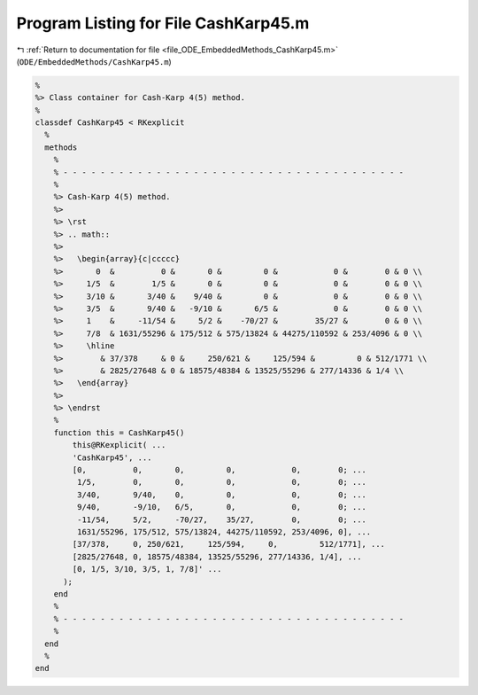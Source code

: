 
.. _program_listing_file_ODE_EmbeddedMethods_CashKarp45.m:

Program Listing for File CashKarp45.m
=====================================

|exhale_lsh| :ref:`Return to documentation for file <file_ODE_EmbeddedMethods_CashKarp45.m>` (``ODE/EmbeddedMethods/CashKarp45.m``)

.. |exhale_lsh| unicode:: U+021B0 .. UPWARDS ARROW WITH TIP LEFTWARDS

.. code-block:: MATLAB

   %
   %> Class container for Cash-Karp 4(5) method.
   %
   classdef CashKarp45 < RKexplicit
     %
     methods
       %
       % - - - - - - - - - - - - - - - - - - - - - - - - - - - - - - - - - - - - -
       %
       %> Cash-Karp 4(5) method.
       %>
       %> \rst
       %> .. math::
       %>
       %>   \begin{array}{c|ccccc}
       %>       0  &          0 &       0 &         0 &            0 &        0 & 0 \\
       %>     1/5  &        1/5 &       0 &         0 &            0 &        0 & 0 \\
       %>     3/10 &       3/40 &    9/40 &         0 &            0 &        0 & 0 \\
       %>     3/5  &       9/40 &   -9/10 &       6/5 &            0 &        0 & 0 \\
       %>     1    &     -11/54 &     5/2 &    -70/27 &        35/27 &        0 & 0 \\
       %>     7/8  & 1631/55296 & 175/512 & 575/13824 & 44275/110592 & 253/4096 & 0 \\
       %>     \hline
       %>        & 37/378     & 0 &     250/621 &     125/594 &         0 & 512/1771 \\
       %>        & 2825/27648 & 0 & 18575/48384 & 13525/55296 & 277/14336 & 1/4 \\
       %>   \end{array}
       %>
       %> \endrst
       %
       function this = CashKarp45()
           this@RKexplicit( ...
           'CashKarp45', ...
           [0,          0,       0,         0,            0,        0; ...
            1/5,        0,       0,         0,            0,        0; ...
            3/40,       9/40,    0,         0,            0,        0; ...
            9/40,       -9/10,   6/5,       0,            0,        0; ...
            -11/54,     5/2,     -70/27,    35/27,        0,        0; ...
            1631/55296, 175/512, 575/13824, 44275/110592, 253/4096, 0], ...
           [37/378,     0, 250/621,     125/594,     0,         512/1771], ...
           [2825/27648, 0, 18575/48384, 13525/55296, 277/14336, 1/4], ...
           [0, 1/5, 3/10, 3/5, 1, 7/8]' ...
         );
       end
       %
       % - - - - - - - - - - - - - - - - - - - - - - - - - - - - - - - - - - - - -
       %
     end
     %
   end
